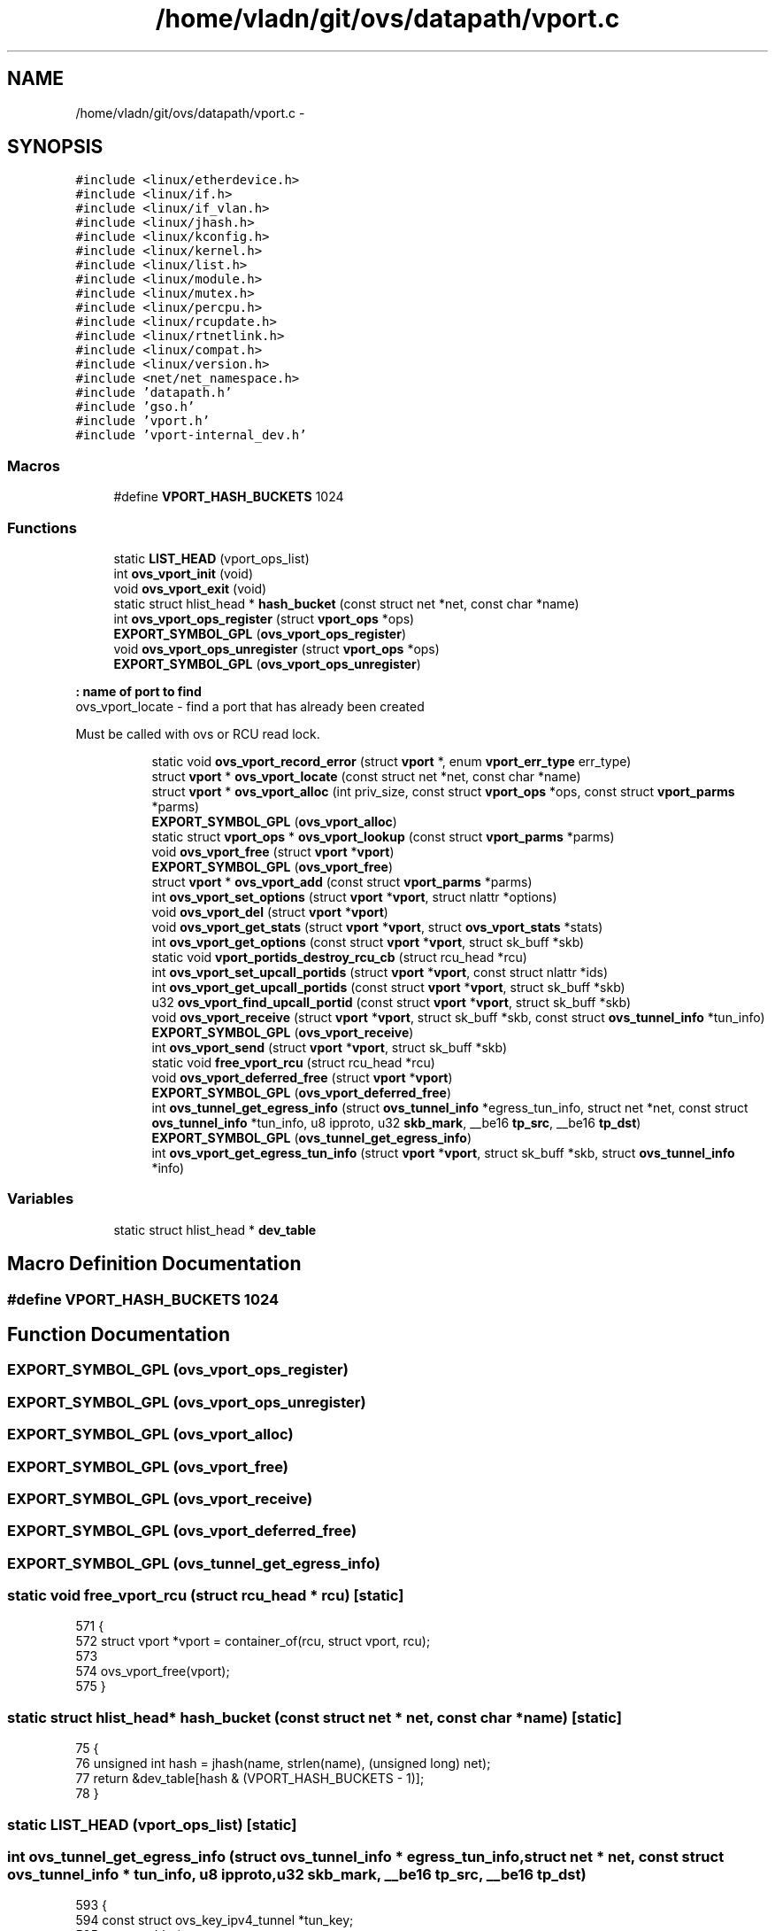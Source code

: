 .TH "/home/vladn/git/ovs/datapath/vport.c" 3 "Mon Aug 17 2015" "ovs datapath" \" -*- nroff -*-
.ad l
.nh
.SH NAME
/home/vladn/git/ovs/datapath/vport.c \- 
.SH SYNOPSIS
.br
.PP
\fC#include <linux/etherdevice\&.h>\fP
.br
\fC#include <linux/if\&.h>\fP
.br
\fC#include <linux/if_vlan\&.h>\fP
.br
\fC#include <linux/jhash\&.h>\fP
.br
\fC#include <linux/kconfig\&.h>\fP
.br
\fC#include <linux/kernel\&.h>\fP
.br
\fC#include <linux/list\&.h>\fP
.br
\fC#include <linux/module\&.h>\fP
.br
\fC#include <linux/mutex\&.h>\fP
.br
\fC#include <linux/percpu\&.h>\fP
.br
\fC#include <linux/rcupdate\&.h>\fP
.br
\fC#include <linux/rtnetlink\&.h>\fP
.br
\fC#include <linux/compat\&.h>\fP
.br
\fC#include <linux/version\&.h>\fP
.br
\fC#include <net/net_namespace\&.h>\fP
.br
\fC#include 'datapath\&.h'\fP
.br
\fC#include 'gso\&.h'\fP
.br
\fC#include 'vport\&.h'\fP
.br
\fC#include 'vport-internal_dev\&.h'\fP
.br

.SS "Macros"

.in +1c
.ti -1c
.RI "#define \fBVPORT_HASH_BUCKETS\fP   1024"
.br
.in -1c
.SS "Functions"

.in +1c
.ti -1c
.RI "static \fBLIST_HEAD\fP (vport_ops_list)"
.br
.ti -1c
.RI "int \fBovs_vport_init\fP (void)"
.br
.ti -1c
.RI "void \fBovs_vport_exit\fP (void)"
.br
.ti -1c
.RI "static struct hlist_head * \fBhash_bucket\fP (const struct net *net, const char *name)"
.br
.ti -1c
.RI "int \fBovs_vport_ops_register\fP (struct \fBvport_ops\fP *ops)"
.br
.ti -1c
.RI "\fBEXPORT_SYMBOL_GPL\fP (\fBovs_vport_ops_register\fP)"
.br
.ti -1c
.RI "void \fBovs_vport_ops_unregister\fP (struct \fBvport_ops\fP *ops)"
.br
.ti -1c
.RI "\fBEXPORT_SYMBOL_GPL\fP (\fBovs_vport_ops_unregister\fP)"
.br
.in -1c
.PP
.RI "\fB: name of port to find\fP"
.br
ovs_vport_locate - find a port that has already been created
.PP
Must be called with ovs or RCU read lock\&. 
.PP
.in +1c
.in +1c
.ti -1c
.RI "static void \fBovs_vport_record_error\fP (struct \fBvport\fP *, enum \fBvport_err_type\fP err_type)"
.br
.ti -1c
.RI "struct \fBvport\fP * \fBovs_vport_locate\fP (const struct net *net, const char *name)"
.br
.ti -1c
.RI "struct \fBvport\fP * \fBovs_vport_alloc\fP (int priv_size, const struct \fBvport_ops\fP *ops, const struct \fBvport_parms\fP *parms)"
.br
.ti -1c
.RI "\fBEXPORT_SYMBOL_GPL\fP (\fBovs_vport_alloc\fP)"
.br
.ti -1c
.RI "static struct \fBvport_ops\fP * \fBovs_vport_lookup\fP (const struct \fBvport_parms\fP *parms)"
.br
.ti -1c
.RI "void \fBovs_vport_free\fP (struct \fBvport\fP *\fBvport\fP)"
.br
.ti -1c
.RI "\fBEXPORT_SYMBOL_GPL\fP (\fBovs_vport_free\fP)"
.br
.ti -1c
.RI "struct \fBvport\fP * \fBovs_vport_add\fP (const struct \fBvport_parms\fP *parms)"
.br
.ti -1c
.RI "int \fBovs_vport_set_options\fP (struct \fBvport\fP *\fBvport\fP, struct nlattr *options)"
.br
.ti -1c
.RI "void \fBovs_vport_del\fP (struct \fBvport\fP *\fBvport\fP)"
.br
.ti -1c
.RI "void \fBovs_vport_get_stats\fP (struct \fBvport\fP *\fBvport\fP, struct \fBovs_vport_stats\fP *stats)"
.br
.ti -1c
.RI "int \fBovs_vport_get_options\fP (const struct \fBvport\fP *\fBvport\fP, struct sk_buff *skb)"
.br
.ti -1c
.RI "static void \fBvport_portids_destroy_rcu_cb\fP (struct rcu_head *rcu)"
.br
.ti -1c
.RI "int \fBovs_vport_set_upcall_portids\fP (struct \fBvport\fP *\fBvport\fP, const struct nlattr *ids)"
.br
.ti -1c
.RI "int \fBovs_vport_get_upcall_portids\fP (const struct \fBvport\fP *\fBvport\fP, struct sk_buff *skb)"
.br
.ti -1c
.RI "u32 \fBovs_vport_find_upcall_portid\fP (const struct \fBvport\fP *\fBvport\fP, struct sk_buff *skb)"
.br
.ti -1c
.RI "void \fBovs_vport_receive\fP (struct \fBvport\fP *\fBvport\fP, struct sk_buff *skb, const struct \fBovs_tunnel_info\fP *tun_info)"
.br
.ti -1c
.RI "\fBEXPORT_SYMBOL_GPL\fP (\fBovs_vport_receive\fP)"
.br
.ti -1c
.RI "int \fBovs_vport_send\fP (struct \fBvport\fP *\fBvport\fP, struct sk_buff *skb)"
.br
.ti -1c
.RI "static void \fBfree_vport_rcu\fP (struct rcu_head *rcu)"
.br
.ti -1c
.RI "void \fBovs_vport_deferred_free\fP (struct \fBvport\fP *\fBvport\fP)"
.br
.ti -1c
.RI "\fBEXPORT_SYMBOL_GPL\fP (\fBovs_vport_deferred_free\fP)"
.br
.ti -1c
.RI "int \fBovs_tunnel_get_egress_info\fP (struct \fBovs_tunnel_info\fP *egress_tun_info, struct net *net, const struct \fBovs_tunnel_info\fP *tun_info, u8 ipproto, u32 \fBskb_mark\fP, __be16 \fBtp_src\fP, __be16 \fBtp_dst\fP)"
.br
.ti -1c
.RI "\fBEXPORT_SYMBOL_GPL\fP (\fBovs_tunnel_get_egress_info\fP)"
.br
.ti -1c
.RI "int \fBovs_vport_get_egress_tun_info\fP (struct \fBvport\fP *\fBvport\fP, struct sk_buff *skb, struct \fBovs_tunnel_info\fP *info)"
.br
.in -1c
.in -1c
.SS "Variables"

.in +1c
.ti -1c
.RI "static struct hlist_head * \fBdev_table\fP"
.br
.in -1c
.SH "Macro Definition Documentation"
.PP 
.SS "#define VPORT_HASH_BUCKETS   1024"

.SH "Function Documentation"
.PP 
.SS "EXPORT_SYMBOL_GPL (\fBovs_vport_ops_register\fP)"

.SS "EXPORT_SYMBOL_GPL (\fBovs_vport_ops_unregister\fP)"

.SS "EXPORT_SYMBOL_GPL (\fBovs_vport_alloc\fP)"

.SS "EXPORT_SYMBOL_GPL (\fBovs_vport_free\fP)"

.SS "EXPORT_SYMBOL_GPL (\fBovs_vport_receive\fP)"

.SS "EXPORT_SYMBOL_GPL (\fBovs_vport_deferred_free\fP)"

.SS "EXPORT_SYMBOL_GPL (\fBovs_tunnel_get_egress_info\fP)"

.SS "static void free_vport_rcu (struct rcu_head * rcu)\fC [static]\fP"

.PP
.nf
571 {
572     struct vport *vport = container_of(rcu, struct vport, rcu);
573 
574     ovs_vport_free(vport);
575 }
.fi
.SS "static struct hlist_head* hash_bucket (const struct net * net, const char * name)\fC [static]\fP"

.PP
.nf
75 {
76     unsigned int hash = jhash(name, strlen(name), (unsigned long) net);
77     return &dev_table[hash & (VPORT_HASH_BUCKETS - 1)];
78 }
.fi
.SS "static LIST_HEAD (vport_ops_list)\fC [static]\fP"

.SS "int ovs_tunnel_get_egress_info (struct \fBovs_tunnel_info\fP * egress_tun_info, struct net * net, const struct \fBovs_tunnel_info\fP * tun_info, u8 ipproto, u32 skb_mark, __be16 tp_src, __be16 tp_dst)"

.PP
.nf
593 {
594     const struct ovs_key_ipv4_tunnel *tun_key;
595     struct rtable *rt;
596     __be32 saddr;
597 
598     if (unlikely(!tun_info))
599         return -EINVAL;
600 
601     tun_key = &tun_info->tunnel;
602     saddr = tun_key->ipv4_src;
603     /* Route lookup to get srouce IP address: saddr\&.
604      * The process may need to be changed if the corresponding process
605      * in vports ops changed\&.
606      */
607     rt = find_route(net,
608             &saddr,
609             tun_key->ipv4_dst,
610             ipproto,
611             tun_key->ipv4_tos,
612             skb_mark);
613     if (IS_ERR(rt))
614         return PTR_ERR(rt);
615 
616     ip_rt_put(rt);
617 
618     /* Generate egress_tun_info based on tun_info,
619      * saddr, tp_src and tp_dst
620      */
621     __ovs_flow_tun_info_init(egress_tun_info,
622                  saddr, tun_key->ipv4_dst,
623                  tun_key->ipv4_tos,
624                  tun_key->ipv4_ttl,
625                  tp_src, tp_dst,
626                  tun_key->tun_id,
627                  tun_key->tun_flags,
628                  tun_info->options,
629                  tun_info->options_len);
630 
631     return 0;
632 }
.fi
.SS "struct \fBvport\fP* ovs_vport_add (const struct \fBvport_parms\fP * parms)"
ovs_vport_add - add vport device (for kernel callers)
.PP
: Information about new vport\&.
.PP
Creates a new vport with the specified configuration (which is dependent on device type)\&. ovs_mutex must be held\&. 
.PP
.nf
211 {
212     struct vport_ops *ops;
213     struct vport *vport;
214 
215     ops = ovs_vport_lookup(parms);
216     if (ops) {
217         struct hlist_head *bucket;
218 
219         if (!try_module_get(ops->owner))
220             return ERR_PTR(-EAFNOSUPPORT);
221 
222         vport = ops->create(parms);
223         if (IS_ERR(vport)) {
224             module_put(ops->owner);
225             return vport;
226         }
227 
228         bucket = hash_bucket(ovs_dp_get_net(vport->dp),
229                      vport->ops->get_name(vport));
230         hlist_add_head_rcu(&vport->hash_node, bucket);
231         return vport;
232     }
233 
234     /* Unlock to attempt module load and return -EAGAIN if load
235      * was successful as we need to restart the port addition
236      * workflow\&.
237      */
238     ovs_unlock();
239     request_module("vport-type-%d", parms->type);
240     ovs_lock();
241 
242     if (!ovs_vport_lookup(parms))
243         return ERR_PTR(-EAFNOSUPPORT);
244     else
245         return ERR_PTR(-EAGAIN);
246 }
.fi
.SS "struct \fBvport\fP* ovs_vport_alloc (int priv_size, const struct \fBvport_ops\fP * ops, const struct \fBvport_parms\fP * parms)"
ovs_vport_alloc - allocate and initialize new vport
.PP
: Size of private data area to allocate\&. : vport device ops
.PP
Allocate and initialize a new vport defined by \&. The vport will contain a private data area of size  that can be accessed using \fBvport_priv()\fP\&. vports that are no longer needed should be released with \fBovs_vport_free()\fP\&. 
.PP
.nf
139 {
140     struct vport *vport;
141     size_t alloc_size;
142 
143     alloc_size = sizeof(struct vport);
144     if (priv_size) {
145         alloc_size = ALIGN(alloc_size, VPORT_ALIGN);
146         alloc_size += priv_size;
147     }
148 
149     vport = kzalloc(alloc_size, GFP_KERNEL);
150     if (!vport)
151         return ERR_PTR(-ENOMEM);
152 
153     vport->dp = parms->dp;
154     vport->port_no = parms->port_no;
155     vport->ops = ops;
156     INIT_HLIST_NODE(&vport->dp_hash_node);
157 
158     if (ovs_vport_set_upcall_portids(vport, parms->upcall_portids)) {
159         kfree(vport);
160         return ERR_PTR(-EINVAL);
161     }
162 
163     vport->percpu_stats = netdev_alloc_pcpu_stats(struct pcpu_sw_netstats);
164     if (!vport->percpu_stats) {
165         kfree(vport);
166         return ERR_PTR(-ENOMEM);
167     }
168 
169     return vport;
170 }
.fi
.SS "void ovs_vport_deferred_free (struct \fBvport\fP * vport)"

.PP
.nf
578 {
579     if (!vport)
580         return;
581 
582     call_rcu(&vport->rcu, free_vport_rcu);
583 }
.fi
.SS "void ovs_vport_del (struct \fBvport\fP * vport)"
ovs_vport_del - delete existing vport device
.PP
: vport to delete\&.
.PP
Detaches  from its datapath and destroys it\&. It is possible to fail for reasons such as lack of memory\&. ovs_mutex must be held\&. 
.PP
.nf
273 {
274     ASSERT_OVSL();
275 
276     hlist_del_rcu(&vport->hash_node);
277     module_put(vport->ops->owner);
278     vport->ops->destroy(vport);
279 }
.fi
.SS "void ovs_vport_exit (void)"
ovs_vport_exit - shutdown vport subsystem
.PP
Called at module exit time to shutdown the vport subsystem\&. 
.PP
.nf
70 {
71     kfree(dev_table);
72 }
.fi
.SS "u32 ovs_vport_find_upcall_portid (const struct \fBvport\fP * vport, struct sk_buff * skb)"
ovs_vport_find_upcall_portid - find the upcall portid to send upcall\&.
.PP
: vport from which the missed packet is received\&. : skb that the missed packet was received\&.
.PP
Uses the \fBskb_get_hash()\fP to select the upcall portid to send the upcall\&.
.PP
Returns the portid of the target socket\&. Must be called with rcu_read_lock\&. 
.PP
.nf
459 {
460     struct vport_portids *ids;
461     u32 hash;
462 
463     ids = rcu_dereference(vport->upcall_portids);
464 
465     if (ids->n_ids == 1 && ids->ids[0] == 0)
466         return 0;
467 
468     hash = skb_get_hash(skb);
469     return ids->ids[hash - ids->n_ids * reciprocal_divide(hash, ids->rn_ids)];
470 }
.fi
.SS "void ovs_vport_free (struct \fBvport\fP * vport)"
ovs_vport_free - uninitialize and free vport
.PP
: vport to free
.PP
Frees a vport allocated with \fBovs_vport_alloc()\fP when it is no longer needed\&.
.PP
The caller must ensure that an RCU grace period has passed since the last time  was in a datapath\&. 
.PP
.nf
195 {
196     kfree(rcu_dereference_raw(vport->upcall_portids));
197     free_percpu(vport->percpu_stats);
198     kfree(vport);
199 }
.fi
.SS "int ovs_vport_get_egress_tun_info (struct \fBvport\fP * vport, struct sk_buff * skb, struct \fBovs_tunnel_info\fP * info)"

.PP
.nf
637 {
638     /* get_egress_tun_info() is only implemented on tunnel ports\&. */
639     if (unlikely(!vport->ops->get_egress_tun_info))
640         return -EINVAL;
641 
642     return vport->ops->get_egress_tun_info(vport, skb, info);
643 }
.fi
.SS "int ovs_vport_get_options (const struct \fBvport\fP * vport, struct sk_buff * skb)"
ovs_vport_get_options - retrieve device options
.PP
: vport from which to retrieve the options\&. : sk_buff where options should be appended\&.
.PP
Retrieves the configuration of the given device, appending an OVS_VPORT_ATTR_OPTIONS attribute that in turn contains nested vport-specific attributes to \&.
.PP
Returns 0 if successful, -EMSGSIZE if  has insufficient room, or another negative error code if a real error occurred\&. If an error occurs,  is left unmodified\&.
.PP
Must be called with ovs_mutex or rcu_read_lock\&. 
.PP
.nf
351 {
352     struct nlattr *nla;
353     int err;
354 
355     if (!vport->ops->get_options)
356         return 0;
357 
358     nla = nla_nest_start(skb, OVS_VPORT_ATTR_OPTIONS);
359     if (!nla)
360         return -EMSGSIZE;
361 
362     err = vport->ops->get_options(vport, skb);
363     if (err) {
364         nla_nest_cancel(skb, nla);
365         return err;
366     }
367 
368     nla_nest_end(skb, nla);
369     return 0;
370 }
.fi
.SS "void ovs_vport_get_stats (struct \fBvport\fP * vport, struct \fBovs_vport_stats\fP * stats)"
ovs_vport_get_stats - retrieve device stats
.PP
: vport from which to retrieve the stats : location to store stats
.PP
Retrieves transmit, receive, and error stats for the given device\&.
.PP
Must be called with ovs_mutex or rcu_read_lock\&. 
.PP
.nf
292 {
293     int i;
294 
295     /* We potentially have two surces of stats that need to be
296      * combined: those we have collected (split into err_stats and
297      * percpu_stats), and device error stats from netdev->get_stats()
298      * (for errors that happen downstream and therefore aren't
299      * reported through our vport_record_error() function)\&.
300      * Stats from first source are reported by ovs over
301      * OVS_VPORT_ATTR_STATS\&.
302      * netdev-stats can be directly read over netlink-ioctl\&.
303      */
304 
305     stats->rx_errors  = atomic_long_read(&vport->err_stats\&.rx_errors);
306     stats->tx_errors  = atomic_long_read(&vport->err_stats\&.tx_errors);
307     stats->tx_dropped = atomic_long_read(&vport->err_stats\&.tx_dropped);
308     stats->rx_dropped = atomic_long_read(&vport->err_stats\&.rx_dropped);
309 
310     stats->rx_bytes     = 0;
311     stats->rx_packets   = 0;
312     stats->tx_bytes     = 0;
313     stats->tx_packets   = 0;
314 
315     for_each_possible_cpu(i) {
316         const struct pcpu_sw_netstats *percpu_stats;
317         struct pcpu_sw_netstats local_stats;
318         unsigned int start;
319 
320         percpu_stats = per_cpu_ptr(vport->percpu_stats, i);
321 
322         do {
323             start = u64_stats_fetch_begin_irq(&percpu_stats->syncp);
324             local_stats = *percpu_stats;
325         } while (u64_stats_fetch_retry_irq(&percpu_stats->syncp, start));
326 
327         stats->rx_bytes     += local_stats\&.rx_bytes;
328         stats->rx_packets   += local_stats\&.rx_packets;
329         stats->tx_bytes     += local_stats\&.tx_bytes;
330         stats->tx_packets   += local_stats\&.tx_packets;
331     }
332 }
.fi
.SS "int ovs_vport_get_upcall_portids (const struct \fBvport\fP * vport, struct sk_buff * skb)"
ovs_vport_get_upcall_portids - get the upcall_portids of \&.
.PP
: vport from which to retrieve the portids\&. : sk_buff where portids should be appended\&.
.PP
Retrieves the configuration of the given vport, appending the OVS_VPORT_ATTR_UPCALL_PID attribute which is the array of upcall portids to \&.
.PP
Returns 0 if successful, -EMSGSIZE if  has insufficient room\&. If an error occurs,  is left unmodified\&. Must be called with ovs_mutex or rcu_read_lock\&. 
.PP
.nf
435 {
436     struct vport_portids *ids;
437 
438     ids = rcu_dereference_ovsl(vport->upcall_portids);
439 
440     if (vport->dp->user_features & OVS_DP_F_VPORT_PIDS)
441         return nla_put(skb, OVS_VPORT_ATTR_UPCALL_PID,
442                    ids->n_ids * sizeof(u32), (void *) ids->ids);
443     else
444         return nla_put_u32(skb, OVS_VPORT_ATTR_UPCALL_PID, ids->ids[0]);
445 }
.fi
.SS "int ovs_vport_init (void)"
ovs_vport_init - initialize vport subsystem
.PP
Called at module load time to initialize the vport subsystem\&. 
.PP
.nf
55 {
56     dev_table = kzalloc(VPORT_HASH_BUCKETS * sizeof(struct hlist_head),
57                 GFP_KERNEL);
58     if (!dev_table)
59         return -ENOMEM;
60 
61     return 0;
62 }
.fi
.SS "struct \fBvport\fP* ovs_vport_locate (const struct net * net, const char * name)"

.PP
.nf
114 {
115     struct hlist_head *bucket = hash_bucket(net, name);
116     struct vport *vport;
117 
118     hlist_for_each_entry_rcu(vport, bucket, hash_node)
119         if (!strcmp(name, vport->ops->get_name(vport)) &&
120             net_eq(ovs_dp_get_net(vport->dp), net))
121             return vport;
122 
123     return NULL;
124 }
.fi
.SS "static struct \fBvport_ops\fP* ovs_vport_lookup (const struct \fBvport_parms\fP * parms)\fC [static]\fP"

.PP
.nf
174 {
175     struct vport_ops *ops;
176 
177     list_for_each_entry(ops, &vport_ops_list, list)
178         if (ops->type == parms->type)
179             return ops;
180 
181     return NULL;
182 }
.fi
.SS "int ovs_vport_ops_register (struct \fBvport_ops\fP * ops)"

.PP
.nf
81 {
82     int err = -EEXIST;
83     struct vport_ops *o;
84 
85     ovs_lock();
86     list_for_each_entry(o, &vport_ops_list, list)
87     if (ops->type == o->type)
88         goto errout;
89 
90     list_add_tail(&ops->list, &vport_ops_list);
91     err = 0;
92 errout:
93     ovs_unlock();
94     return err;
95 }
.fi
.SS "void ovs_vport_ops_unregister (struct \fBvport_ops\fP * ops)"

.PP
.nf
99 {
100     ovs_lock();
101     list_del(&ops->list);
102     ovs_unlock();
103 }
.fi
.SS "void ovs_vport_receive (struct \fBvport\fP * vport, struct sk_buff * skb, const struct \fBovs_tunnel_info\fP * tun_info)"
ovs_vport_receive - pass up received packet to the datapath for processing
.PP
: vport that received the packet : skb that was received : tunnel (if any) that carried packet
.PP
Must be called with rcu_read_lock\&. The packet cannot be shared and skb->data should point to the Ethernet header\&. The caller must have already called compute_ip_summed() to initialize the checksumming fields\&. 
.PP
.nf
485 {
486     struct pcpu_sw_netstats *stats;
487     struct sw_flow_key key;
488     int error;
489 
490     stats = this_cpu_ptr(vport->percpu_stats);
491     u64_stats_update_begin(&stats->syncp);
492     stats->rx_packets++;
493     stats->rx_bytes += skb->len + (skb_vlan_tag_present(skb) ? VLAN_HLEN : 0);
494     u64_stats_update_end(&stats->syncp);
495 
496     ovs_skb_init_inner_protocol(skb);
497     OVS_CB(skb)->input_vport = vport;
498     OVS_CB(skb)->egress_tun_info = NULL;
499     error = ovs_flow_key_extract(tun_info, skb, &key);
500     if (unlikely(error)) {
501         kfree_skb(skb);
502         return;
503     }
504     ovs_dp_process_packet(skb, &key);
505 }
.fi
.SS "static void ovs_vport_record_error (struct \fBvport\fP * vport, enum \fBvport_err_type\fP err_type)\fC [static]\fP"
ovs_vport_record_error - indicate device error to generic stats layer
.PP
: vport that encountered the error : one of enum vport_err_type types to indicate the error type
.PP
If using the vport generic stats layer indicate that an error of the given type has occurred\&. 
.PP
.nf
549 {
550     switch (err_type) {
551     case VPORT_E_RX_DROPPED:
552         atomic_long_inc(&vport->err_stats\&.rx_dropped);
553         break;
554 
555     case VPORT_E_RX_ERROR:
556         atomic_long_inc(&vport->err_stats\&.rx_errors);
557         break;
558 
559     case VPORT_E_TX_DROPPED:
560         atomic_long_inc(&vport->err_stats\&.tx_dropped);
561         break;
562 
563     case VPORT_E_TX_ERROR:
564         atomic_long_inc(&vport->err_stats\&.tx_errors);
565         break;
566     }
567 
568 }
.fi
.SS "int ovs_vport_send (struct \fBvport\fP * vport, struct sk_buff * skb)"
ovs_vport_send - send a packet on a device
.PP
: vport on which to send the packet : skb to send
.PP
Sends the given packet and returns the length of data sent\&. Either ovs lock or rcu_read_lock must be held\&. 
.PP
.nf
518 {
519     int sent = vport->ops->send(vport, skb);
520 
521     if (likely(sent > 0)) {
522         struct pcpu_sw_netstats *stats;
523 
524         stats = this_cpu_ptr(vport->percpu_stats);
525 
526         u64_stats_update_begin(&stats->syncp);
527         stats->tx_packets++;
528         stats->tx_bytes += sent;
529         u64_stats_update_end(&stats->syncp);
530     } else if (sent < 0) {
531         ovs_vport_record_error(vport, VPORT_E_TX_ERROR);
532     } else {
533         ovs_vport_record_error(vport, VPORT_E_TX_DROPPED);
534     }
535     return sent;
536 }
.fi
.SS "int ovs_vport_set_options (struct \fBvport\fP * vport, struct nlattr * options)"
ovs_vport_set_options - modify existing vport device (for kernel callers)
.PP
: vport to modify\&. : New configuration\&.
.PP
Modifies an existing device with the specified configuration (which is dependent on device type)\&. ovs_mutex must be held\&. 
.PP
.nf
258 {
259     if (!vport->ops->set_options)
260         return -EOPNOTSUPP;
261     return vport->ops->set_options(vport, options);
262 }
.fi
.SS "int ovs_vport_set_upcall_portids (struct \fBvport\fP * vport, const struct nlattr * ids)"
ovs_vport_set_upcall_portids - set upcall portids of \&.
.PP
: vport to modify\&. : new configuration, an array of port ids\&.
.PP
Sets the vport's upcall_portids to \&.
.PP
Returns 0 if successful, -EINVAL if  is zero length or cannot be parsed as an array of U32\&.
.PP
Must be called with ovs_mutex\&. 
.PP
.nf
394 {
395     struct vport_portids *old, *vport_portids;
396 
397     if (!nla_len(ids) || nla_len(ids) % sizeof(u32))
398         return -EINVAL;
399 
400     old = ovsl_dereference(vport->upcall_portids);
401 
402     vport_portids = kmalloc(sizeof *vport_portids + nla_len(ids),
403                 GFP_KERNEL);
404     if (!vport_portids)
405         return -ENOMEM;
406 
407     vport_portids->n_ids = nla_len(ids) / sizeof(u32);
408     vport_portids->rn_ids = reciprocal_value(vport_portids->n_ids);
409     nla_memcpy(vport_portids->ids, ids, nla_len(ids));
410 
411     rcu_assign_pointer(vport->upcall_portids, vport_portids);
412 
413     if (old)
414         call_rcu(&old->rcu, vport_portids_destroy_rcu_cb);
415 
416     return 0;
417 }
.fi
.SS "static void vport_portids_destroy_rcu_cb (struct rcu_head * rcu)\fC [static]\fP"

.PP
.nf
373 {
374     struct vport_portids *ids = container_of(rcu, struct vport_portids,
375                          rcu);
376 
377     kfree(ids);
378 }
.fi
.SH "Variable Documentation"
.PP 
.SS "struct hlist_head* dev_table\fC [static]\fP"

.SH "Author"
.PP 
Generated automatically by Doxygen for ovs datapath from the source code\&.
